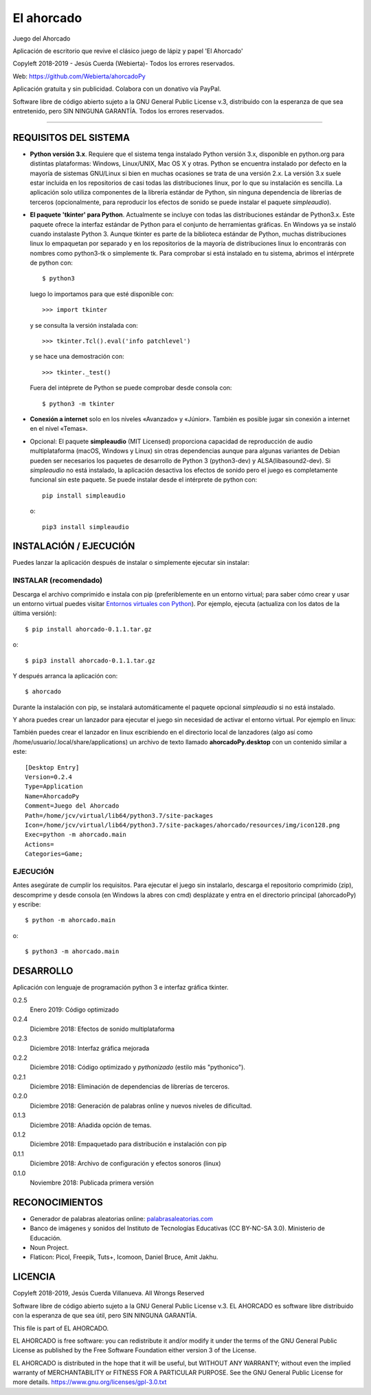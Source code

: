 El ahorcado
===========

.. image:: https://raw.githubusercontent.com/Webierta/ahorcadoPy/master/ahorcado/resources/img/icon128.png
   :alt: El ahorcado


Juego del Ahorcado

Aplicación de escritorio que revive el clásico juego de lápiz y papel 'El Ahorcado'

Copyleft 2018-2019 - Jesús Cuerda (Webierta)- Todos los errores reservados.

Web: `https://github.com/Webierta/ahorcadoPy <https://github.com/Webierta/ahorcadoPy>`_

Aplicación gratuita y sin publicidad. Colabora con un donativo vía PayPal.

Software libre de código abierto sujeto a la GNU General Public License v.3, distribuido con la esperanza de que sea entretenido, pero SIN NINGUNA GARANTÍA. Todos los errores reservados.

----

REQUISITOS DEL SISTEMA
----------------------

- **Python versión 3.x**. Requiere que el sistema tenga instalado Python versión 3.x, disponible en python.org para distintas plataformas: Windows, Linux/UNIX, Mac OS X y otras. Python se encuentra instalado por defecto en la mayoría de sistemas GNU/Linux si bien en muchas ocasiones se trata de una versión 2.x. La versión 3.x suele estar incluida en los repositorios de casi todas las distribuciones linux, por lo que su instalación es sencilla. La aplicación solo utiliza componentes de la librería estándar de Python, sin ninguna dependencia de librerías de terceros (opcionalmente, para reproducir los efectos de sonido se puede instalar el paquete *simpleaudio*).

- **El paquete 'tkinter' para Python**. Actualmente se incluye con todas las distribuciones estándar de Python3.x. Este paquete ofrece la interfaz estándar de Python para el conjunto de herramientas gráficas. En Windows ya se instaló cuando instalaste Python 3. Aunque tkinter es parte de la biblioteca estándar de Python, muchas distribuciones linux lo empaquetan por separado y en los repositorios de la mayoría de distribuciones linux lo encontrarás con nombres como python3-tk o simplemente tk. Para comprobar si está instalado en tu sistema, abrimos el intérprete de python con::

    $ python3

  luego lo importamos para que esté disponible con::

    >>> import tkinter

  y se consulta la versión instalada con::

    >>> tkinter.Tcl().eval('info patchlevel')

  y se hace una demostración con::

    >>> tkinter._test()

  Fuera del intéprete de Python se puede comprobar desde consola con::

    $ python3 -m tkinter

- **Conexión a internet** solo en los niveles «Avanzado» y «Júnior». También es posible jugar sin conexión a internet en el nivel «Temas».

- Opcional: El paquete **simpleaudio** (MIT Licensed) proporciona capacidad de reproducción de audio multiplataforma (macOS, Windows y Linux) sin otras dependencias aunque para algunas variantes de Debian pueden ser necesarios los paquetes de desarrollo de Python 3 (python3-dev) y ALSA(libasound2-dev). Si *simpleaudio* no está instalado, la aplicación desactiva los efectos de sonido pero el juego es completamente funcional sin este paquete. Se puede instalar desde el intérprete de python con::

    pip install simpleaudio

  o::

    pip3 install simpleaudio

INSTALACIÓN / EJECUCIÓN
-----------------------
Puedes lanzar la aplicación después de instalar o simplemente ejecutar sin instalar:

INSTALAR (recomendado)
::::::::::::::::::::::

Descarga el archivo comprimido e instala con pip (preferiblemente en un entorno virtual; para saber cómo crear y usar un entorno virtual puedes visitar `Entornos virtuales con Python <https://python-para-impacientes.blogspot.com/2015/02/entornos-virtuales-con-python.html>`_). Por ejemplo, ejecuta (actualiza con los datos de la última versión)::

  $ pip install ahorcado-0.1.1.tar.gz

o::

  $ pip3 install ahorcado-0.1.1.tar.gz

Y después arranca la aplicación con::

  $ ahorcado

Durante la instalación con pip, se instalará automáticamente el paquete opcional *simpleaudio* si no está instalado.

Y ahora puedes crear un lanzador para ejecutar el juego sin necesidad de activar el entorno virtual. Por ejemplo en linux:

.. image:: https://raw.githubusercontent.com/Webierta/ahorcadoPy/master/lanzador.png
   :alt: Lanzador

También puedes crear el lanzador en linux escribiendo en el directorio local de lanzadores (algo así como /home/usuario/.local/share/applications) un archivo de texto llamado **ahorcadoPy.desktop** con un contenido similar a este::

    [Desktop Entry]
    Version=0.2.4
    Type=Application
    Name=AhorcadoPy
    Comment=Juego del Ahorcado
    Path=/home/jcv/virtual/lib64/python3.7/site-packages
    Icon=/home/jcv/virtual/lib64/python3.7/site-packages/ahorcado/resources/img/icon128.png
    Exec=python -m ahorcado.main
    Actions=
    Categories=Game;

EJECUCIÓN
:::::::::

Antes asegúrate de cumplir los requisitos. Para ejecutar el juego sin instalarlo, descarga el repositorio comprimido (zip), descomprime y desde consola (en Windows la abres con cmd) desplázate y entra en el directorio principal (ahorcadoPy) y escribe::

  $ python -m ahorcado.main

o::

  $ python3 -m ahorcado.main


DESARROLLO
----------

Aplicación con lenguaje de programación python 3 e interfaz gráfica tkinter.

0.2.5
  Enero 2019: Código optimizado

0.2.4
  Diciembre 2018: Efectos de sonido multiplataforma

0.2.3
  Diciembre 2018: Interfaz gráfica mejorada

0.2.2
  Diciembre 2018: Código optimizado y *pythonizado* (estilo más "pythonico").

0.2.1
  Diciembre 2018: Eliminación de dependencias de librerías de terceros.

0.2.0
  Diciembre 2018: Generación de palabras online y nuevos niveles de dificultad.

0.1.3
  Diciembre 2018: Añadida opción de temas.

0.1.2
  Diciembre 2018: Empaquetado para distribución e instalación con pip

0.1.1
  Diciembre 2018: Archivo de configuración y efectos sonoros (linux)

0.1.0
  Noviembre 2018: Publicada primera versión


RECONOCIMIENTOS
---------------

- Generador de palabras aleatorias online: `palabrasaleatorias.com <https://www.palabrasaleatorias.com>`_
- Banco de imágenes y sonidos del Instituto de Tecnologías Educativas (CC BY-NC-SA 3.0). Ministerio de Educación.
- Noun Project.
- Flaticon: Picol, Freepik, Tuts+, Icomoon, Daniel Bruce, Amit Jakhu.


LICENCIA
--------

Copyleft 2018-2019, Jesús Cuerda Villanueva. All Wrongs Reserved

Software libre de código abierto sujeto a la GNU General Public License v.3. EL AHORCADO es software libre distribuido con la esperanza de que sea útil, pero SIN NINGUNA GARANTÍA.

This file is part of EL AHORCADO.

EL AHORCADO is free software: you can redistribute it and/or modify it under the terms of the GNU General Public License as published by the Free Software Foundation either version 3 of the License.

EL AHORCADO is distributed in the hope that it will be useful, but WITHOUT ANY WARRANTY; without even the implied warranty of MERCHANTABILITY or FITNESS FOR A PARTICULAR PURPOSE.  See the GNU General Public License for more details. https://www.gnu.org/licenses/gpl-3.0.txt
